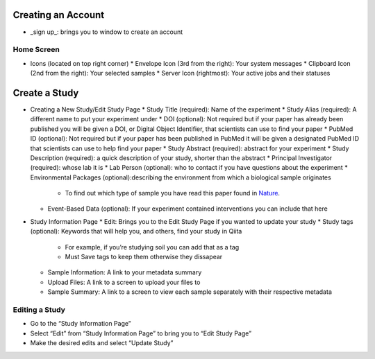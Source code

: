 Creating an Account
===================
*  _sign up_: brings you to window to create an account
Home Screen
-----------
*  Icons (located on top right corner)
   *  Envelope Icon (3rd from the right): Your system messages
   *  Clipboard Icon (2nd from the right): Your selected samples
   *  Server Icon (rightmost): Your active jobs and their statuses
Create a Study
==============
*  Creating a New Study/Edit Study Page
   *  Study Title (required): Name of the experiment
   * Study Alias (required): A different name to put your experiment under
   * DOI (optional): Not required but if your paper has already been published you will be given a DOI, or Digital Object Identifier, that scientists can use to find your paper
   * PubMed ID (optional): Not required but if your paper has been published in PubMed it will be given a designated PubMed ID that scientists can use to help find your paper
   * Study Abstract (required): abstract for your experiment
   * Study Description (required): a quick description of your study, shorter than the abstract
   * Principal Investigator (required): whose lab it is
   * Lab Person (optional): who to contact if you have questions about the experiment
   * Environmental Packages (optional):describing the environment from which a biological sample originates
      *   To find out which type of sample you have read this paper found in `Nature <http://www.nature.com/nbt/journal/v29/n5/full/nbt.1823.html>`__.
   * Event-Based Data (optional): If your experiment contained interventions you can include that here
*  Study Information Page
   * Edit: Brings you to the Edit Study Page if you wanted to update your study
   * Study tags (optional): Keywords that will help you, and others, find your study in Qiita
      *   For example, if you’re studying soil you can add that as a tag
      *   Must Save tags to keep them otherwise they dissapear
   * Sample Information: A link to your metadata summary 
   * Upload Files: A link to a screen to upload your files to
   * Sample Summary: A link to a screen to view each sample separately with their respective metadata
Editing a Study
----------------
*  Go to the “Study Information Page”
*  Select “Edit” from “Study Information Page” to bring you to “Edit Study Page”
*  Make the desired edits and select “Update Study”


